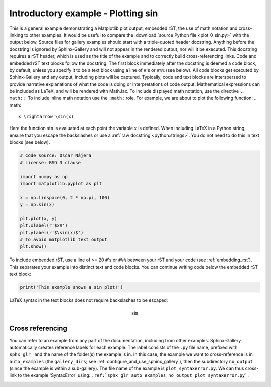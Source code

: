 .. only:: html

    .. note::
        :class: sphx-glr-download-link-note

        Click :ref:`here <sphx_glr_download_gallery_unRelated.py>`     to download the full example code
    .. rst-class:: sphx-glr-example-title

    .. _sphx_glr_gallery_unRelated.py:


Introductory example - Plotting sin
===================================
This is a general example demonstrating a Matplotlib plot output, embedded
rST, the use of math notation and cross-linking to other examples. It would be
useful to compare the :download:`source Python file <plot_0_sin.py>` with the
output below.
Source files for gallery examples should start with a triple-quoted header
docstring. Anything before the docstring is ignored by Sphinx-Gallery and will
not appear in the rendered output, nor will it be executed. This docstring
requires a rST header, which is used as the title of the example and
to correctly build cross-referencing links.
Code and embedded rST text blocks follow the docstring. The first block
immediately after the docstring is deemed a code block, by default, unless you
specify it to be a text block using a line of ``#``'s or ``#%%`` (see below).
All code blocks get executed by Sphinx-Gallery and any output, including plots
will be captured. Typically, code and text blocks are interspersed to provide
narrative explanations of what the code is doing or interpretations of code
output.
Mathematical expressions can be included as LaTeX, and will be rendered with
MathJax. To include displayed math notation, use the directive ``.. math::``.
To include inline math notation use the ``:math:`` role. For example, we are
about to plot the following function:
.. math::
    x \rightarrow \sin(x)
Here the function :math:`\sin` is evaluated at each point the variable
:math:`x` is defined. When including LaTeX in a Python string, ensure that you
escape the backslashes or use a :ref:`raw docstring <python:strings>`. You do
not need to do this in text blocks (see below).


.. code-block:: default


    # Code source: Óscar Nájera
    # License: BSD 3 clause

    import numpy as np
    import matplotlib.pyplot as plt

    x = np.linspace(0, 2 * np.pi, 100)
    y = np.sin(x)

    plt.plot(x, y)
    plt.xlabel(r'$x$')
    plt.ylabel(r'$\sin(x)$')
    # To avoid matplotlib text output
    plt.show()


To include embedded rST, use a line of >= 20 ``#``'s or ``#%%`` between your
rST and your code (see :ref:`embedding_rst`). This separates your example
into distinct text and code blocks. You can continue writing code below the
embedded rST text block:


.. code-block:: default


    print('This example shows a sin plot!')


LaTeX syntax in the text blocks does not require backslashes to be escaped:

.. math::
   \sin

Cross referencing
^^^^^^^^^^^^^^^^^

You can refer to an example from any part of the documentation,
including from other examples. Sphinx-Gallery automatically creates reference
labels for each example. The label consists of the ``.py`` file name,
prefixed with ``sphx_glr_`` and the name of the
folder(s) the example is in. In this case, the example we want to
cross-reference is in ``auto_examples`` (the ``gallery_dirs``; see
:ref:`configure_and_use_sphinx_gallery`), then the subdirectory ``no_output``
(since the example is within a sub-gallery). The file name of the example is
``plot_syntaxerror.py``. We can thus cross-link to the example 'SyntaxError'
using:
``:ref:`sphx_glr_auto_examples_no_output_plot_syntaxerror.py```.

.. seealso::
    :ref:`sphx_glr_auto_examples_no_output_plot_syntaxerror.py` for a
    an example with an error.

.. |docstring| replace:: """


.. rst-class:: sphx-glr-timing

   **Total running time of the script:** ( 0 minutes  0.000 seconds)


.. _sphx_glr_download_gallery_unRelated.py:


.. only :: html

 .. container:: sphx-glr-footer
    :class: sphx-glr-footer-example



  .. container:: sphx-glr-download sphx-glr-download-python

     :download:`Download Python source code: unRelated.py <unRelated.py>`



  .. container:: sphx-glr-download sphx-glr-download-jupyter

     :download:`Download Jupyter notebook: unRelated.ipynb <unRelated.ipynb>`


.. only:: html

 .. rst-class:: sphx-glr-signature

    `Gallery generated by Sphinx-Gallery <https://sphinx-gallery.github.io>`_
